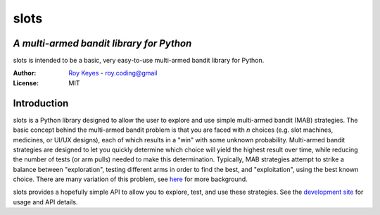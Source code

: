 slots
=====
*A multi-armed bandit library for Python*
~~~~~~~~~~~~~~~~~~~~~~~~~~~~~~~~~~~~~~~~~

slots is intended to be a basic, very easy-to-use multi-armed bandit library for Python.

:Author: `Roy Keyes <https://roycoding.github.io>`_ - roy.coding@gmail


:License: MIT


Introduction
~~~~~~~~~~~~
slots is a Python library designed to allow the user to explore and use simple multi-armed bandit (MAB) strategies. The basic concept behind the multi-armed bandit problem is that you are faced with *n* choices (e.g. slot machines, medicines, or UI/UX designs), each of which results in a "win" with some unknown probability. Multi-armed bandit strategies are designed to let you quickly determine which choice will yield the highest result over time, while reducing the number of tests (or arm pulls) needed to make this determination. Typically, MAB strategies attempt to strike a balance between "exploration", testing different arms in order to find the best, and "exploitation", using the best known choice. There are many variation of this problem, see `here <https://en.wikipedia.org/wiki/Multi-armed_bandit>`_ for more background.

slots provides a hopefully simple API to allow you to explore, test, and use these strategies. See the `development site <https://github.com/roycoding/slots>`_ for usage and API details.
